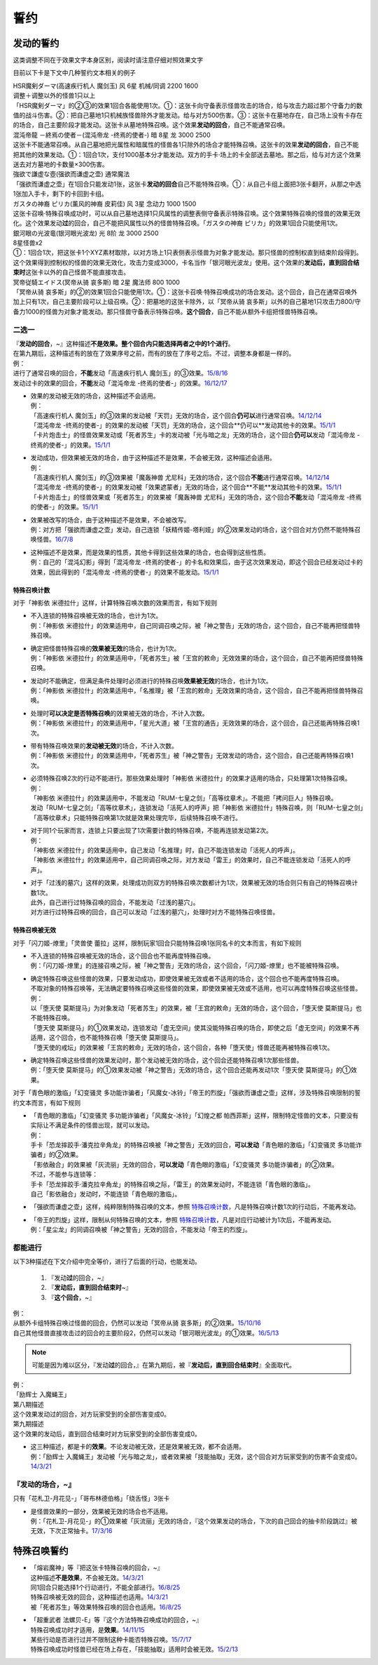 .. _誓约:

====
誓约
====

发动的誓约
==========

这类调整不同在于效果文字本身区别，阅读时请注意仔细对照效果文字

目前以下卡是下文中几种誓约文本相关的例子

| HSR魔剣ダーマ(高速疾行机人 魔剑玉) 风 6星 机械/同调 2200 1600
| 调整＋调整以外的怪兽1只以上
| 「HSR魔剣ダーマ」的②③的效果1回合各能使用1次。①：这张卡向守备表示怪兽攻击的场合，给与攻击力超过那个守备力的数值的战斗伤害。②：把自己墓地1只机械族怪兽除外才能发动。给与对方500伤害。③：这张卡在墓地存在，自己场上没有卡存在的场合，自己主要阶段才能发动。这张卡从墓地特殊召唤。这个效果\ **发动的回合**\ ，自己不能通常召唤。

| 混沌帝龍 －終焉の使者－(混沌帝龙 -终焉的使者-) 暗 8星 龙 3000 2500
| 这张卡不能通常召唤。从自己墓地把光属性和暗属性的怪兽各1只除外的场合才能特殊召唤。这张卡的效果\ **发动的回合**\ ，自己不能把其他的效果发动。①：1回合1次，支付1000基本分才能发动。双方的手卡·场上的卡全部送去墓地。那之后，给与对方这个效果送去对方墓地的卡数量×300伤害。

| 強欲で謙虚な壺(强欲而谦虚之壶) 通常魔法
| 「强欲而谦虚之壶」在1回合只能发动1张，这张卡\ **发动的回合**\ 自己不能特殊召唤。①：从自己卡组上面把3张卡翻开，从那之中选1张加入手卡，剩下的卡回到卡组。

| ガスタの神裔 ピリカ(薰风的神裔 皮莉佳) 风 3星 念动力 1000 1500
| 这张卡召唤·特殊召唤成功时，可以从自己墓地选择1只风属性的调整表侧守备表示特殊召唤。这个效果特殊召唤的怪兽的效果无效化。这个效果发动\ **过**\ 的回合，自己不能把风属性以外的怪兽特殊召唤。「ガスタの神裔 ピリカ」的效果1回合只能使用1次。

| 銀河眼の光波竜(银河眼光波龙) 光 8阶 龙 3000 2500
| 8星怪兽x2
| ①：1回合1次，把这张卡1个XYZ素材取除，以对方场上1只表侧表示怪兽为对象才能发动。那只怪兽的控制权直到结束阶段得到。这个效果得到控制权的怪兽的效果无效化，攻击力变成3000，卡名当作「银河眼光波龙」使用。这个效果的\ **发动后，直到回合结束时**\ 这张卡以外的自己怪兽不能直接攻击。

| 冥帝従騎エイドス(冥帝从骑 哀多斯) 暗 2星 魔法师 800 1000
| 「冥帝从骑 哀多斯」的②的效果1回合只能使用1次。①：这张卡召唤·特殊召唤成功的场合发动。这个回合，自己在通常召唤外加上只有1次，自己主要阶段可以上级召唤。②：把墓地的这张卡除外，以「冥帝从骑 哀多斯」以外的自己墓地1只攻击力800/守备力1000的怪兽为对象才能发动。那只怪兽守备表示特殊召唤。\ **这个回合**\ ，自己不能从额外卡组把怪兽特殊召唤。

二选一
------

| 『\ **发动的回合**\ ，~』这种描述\ **不是效果。整个回合内只能选择两者之中的1个进行**\ 。
| 在第九期后，这种描述有的放在了效果序号之前，而有的放在了序号之后。不过，调整本身都是一样的。
| 例：
| 进行了通常召唤的回合，\ **不能**\ 发动「高速疾行机人 魔剑玉」的③效果。\ `15/8/16 <http://www.db.yugioh-card.com/yugiohdb/faq_search.action?ope=4&cid=11640>`__
| 发动过卡的效果的回合，\ **不能**\ 发动「混沌帝龙 -终焉的使者-」的效果。`16/12/17 <http://www.db.yugioh-card.com/yugiohdb/faq_search.action?ope=4&cid=5860>`__

-  | 效果的发动被无效的场合，这种描述不会适用。
   | 例：
   | 「高速疾行机人
     魔剑玉」的③效果的发动被「天罚」无效的场合，这个回合\ **仍可以**\ 进行通常召唤。\ `14/12/14 <http://www.db.yugioh-card.com/yugiohdb/faq_search.action?ope=5&fid=14551&keyword=&tag=-1>`__
   | 「混沌帝龙
     -终焉的使者-」的效果的发动被「天罚」无效的场合，这个回合**仍可以**\ 发动其他卡的效果。\ `15/1/1 <http://www.db.yugioh-card.com/yugiohdb/faq_search.action?ope=5&fid=14597>`__
   | 「卡片炮击士」的怪兽效果发动或「死者苏生」卡的发动被「光与暗之龙」无效的场合，这个回合\ **仍可以**\ 发动「混沌帝龙
     -终焉的使者-」的效果。`15/1/1 <http://www.db.yugioh-card.com/yugiohdb/faq_search.action?ope=5&fid=14599&keyword=&tag=-1>`__

-  | 发动成功，但效果被无效的场合，由于这种描述不是效果，不会被无效，这种描述会适用。
   | 例：
   | 「高速疾行机人 魔剑玉」的③效果被「魔轰神兽
     尤尼科」无效的场合，这个回合\ **不能**\ 进行通常召唤。\ `14/12/14 <http://www.db.yugioh-card.com/yugiohdb/faq_search.action?ope=5&fid=14550&keyword=&tag=-1>`__
   | 「混沌帝龙
     -终焉的使者-」的效果发动被「效果遮蒙者」无效的场合，这个回合**不能**\ 发动其他卡的效果。\ `15/1/1 <http://www.db.yugioh-card.com/yugiohdb/faq_search.action?ope=5&fid=14597>`__
   | 「卡片炮击士」的怪兽效果或「死者苏生」的效果被「魔轰神兽
     尤尼科」无效的场合，这个回合\ **不能**\ 发动「混沌帝龙
     -终焉的使者-」的效果。`15/1/1 <http://www.db.yugioh-card.com/yugiohdb/faq_search.action?ope=5&fid=14599&keyword=&tag=-1>`__

-  | 效果被改写的场合，由于这种描述不是效果，不会被改写。
   | 例：对方把「强欲而谦虚之壶」发动，自己连锁「妖精传姬-塔利娅」的②效果发动的场合，这个回合对方仍然不能特殊召唤怪兽。\ `16/7/8 <http://www.db.yugioh-card.com/yugiohdb/faq_search.action?ope=5&fid=19695&keyword=>`__

-  | 这种描述不是效果，而是效果的性质，其他卡得到这些效果的场合，也会得到这些性质。
   | 例：自己的「混沌幻影」得到「混沌帝龙 -终焉的使者-」的卡名和效果后，由于这次效果发动，即这个回合已经发动过卡的效果，因此得到的「混沌帝龙 -终焉的使者-」的效果不能发动。`15/1/1 <http://www.db.yugioh-card.com/yugiohdb/faq_search.action?ope=5&fid=14600>`__

特殊召唤计数
~~~~~~~~~~~~

对于「神影依 米德拉什」这样，计算特殊召唤次数的效果而言，有如下规则

-  | 不入连锁的特殊召唤被无效的场合，也计为1次。
   | 例：「神影依 米德拉什」的效果适用中，自己同调召唤之际，被「神之警告」无效的场合，这个回合，自己不能再把怪兽特殊召唤。

-  | 确定把怪兽特殊召唤的\ **效果被无效**\ 的场合，也计为1次。
   | 例：「神影依 米德拉什」的效果适用中，「死者苏生」被「王宫的敕命」无效效果的场合，这个回合，自己不能再把怪兽特殊召唤。

-  | 发动时不能确定，但满足条件处理时必须进行的特殊召唤\ **效果被无效**\ 的场合，也计为1次。
   | 例：「神影依 米德拉什」的效果适用中，「名推理」被「王宫的敕命」无效效果的场合，这个回合，自己不能再把怪兽特殊召唤。

-  | 处理时\ **可以决定是否特殊召唤**\ 的效果被无效的场合，不计入次数。
   | 例：「神影依 米德拉什」的效果适用中，「星光大道」被「王宫的通告」无效效果的场合，这个回合，自己还能再特殊召唤1次。

-  | 带有特殊召唤效果的\ **发动被无效**\ 的场合，不计入次数。
   | 例：「神影依 米德拉什」的效果适用中，「死者苏生」被「神之警告」无效发动的场合，这个回合，自己还能再特殊召唤1次。

-  | 必须特殊召唤2次的行动不能进行。那些效果处理时「神影依 米德拉什」的效果才适用的场合，只处理第1次特殊召唤。
   | 例：
   | 「神影依 米德拉什」的效果适用中，不能发动「RUM-七皇之剑」「高等纹章术」。不能把「拷问巨人」特殊召唤。
   | 发动「RUM-七皇之剑」「高等纹章术」，连锁发动「活死人的呼声」把「神影依 米德拉什」特殊召唤，则「RUM-七皇之剑」「高等纹章术」只能特殊召唤第1次就是效果处理完毕，后续特殊召唤不进行。

-  | 对于同1个玩家而言，连锁上只要出现了1次需要计数的特殊召唤，不能再连锁发动第2次。
   | 例：
   | 「神影依 米德拉什」的效果适用中，自己发动「名推理」时，自己不能连锁发动「活死人的呼声」。
   | 「神影依 米德拉什」的效果适用中，自己同调召唤之际，对方发动「雷王」的效果时，自己不能连锁发动「活死人的呼声」。

-  | 对于「过浅的墓穴」这样的效果，处理成功则双方的特殊召唤次数都计为1次，效果被无效的场合则只有自己的特殊召唤计数1次。
   | 此外，自己进行过特殊召唤的回合，不能发动「过浅的墓穴」。
   | 对方进行过特殊召唤的回合，自己可以发动「过浅的墓穴」，处理时对方不能特殊召唤怪兽。

特殊召唤被无效
~~~~~~~~~~~~~~

对于「闪刀姬-燎里」「灵兽使 蕾拉」这样，限制玩家1回合只能特殊召唤1张同名卡的文本而言，有如下规则

-  | 不入连锁的特殊召唤被无效的场合，这个回合也不能再度特殊召唤。
   | 例：「闪刀姬-燎里」的连接召唤之际，被「神之警告」无效的场合，这个回合，「闪刀姬-燎里」也不能被特殊召唤。

-  | 确定特殊召唤这些怪兽的效果，只要发动成功，即使效果被无效或者不适用的场合，这个回合也不能再度特殊召唤。
   | 不取对象的特殊召唤等，无法确定要特殊召唤这些怪兽的效果，即使效果被无效或不适用，也可以再度特殊召唤这些怪兽。
   | 例：
   | 以「堕天使 莫斯提马」为对象发动「死者苏生」的效果，被「王宫的敕命」无效的场合，这个回合，「堕天使 莫斯提马」也不能特殊召唤。
   | 「堕天使 莫斯提马」的①效果发动，连锁发动「虚无空间」使其没能特殊召唤的场合，即使之后「虚无空间」的效果不再适用，这个回合，也不能特殊召唤「堕天使 莫斯提马」。
   | 「堕天使的戒坛」的效果被「王宫的敕命」无效的场合，这个回合，各种「堕天使」怪兽还能再被特殊召唤1次。

-  | 确定特殊召唤这些怪兽的效果发动时，那个发动被无效的场合，这个回合还能特殊召唤1次那些怪兽。
   | 例：「堕天使 莫斯提马」的①效果发动被「神之警告」无效的场合，这个回合还能再发动1次「堕天使 莫斯提马」的①效果。

对于「青色眼的激临」「幻变骚灵 多功能诈骗者」「风魔女-冰铃」「帝王的烈旋」「强欲而谦虚之壶」这样，涉及特殊召唤限制的誓约文本而言，有如下规则

-  | 「青色眼的激临」「幻变骚灵 多功能诈骗者」「风魔女-冰铃」「幻煌之都 帕西菲斯」这样，限制特定怪兽的文本，只要没有实际让不满足条件的怪兽出现，就可以发动。
   | 例：
   | 手卡「恐龙摔跤手·潘克拉辛角龙」的特殊召唤被「神之警告」无效的回合，\ **可以发动**\ 「青色眼的激临」「幻变骚灵 多功能诈骗者」的②效果。
   | 「影依融合」的效果被「灰流丽」无效的回合，\ **可以发动**\ 「青色眼的激临」「幻变骚灵 多功能诈骗者」的②效果。
   | 不过，不能参与连锁等：
   | 手卡「恐龙摔跤手·潘克拉辛角龙」的特殊召唤之际，「雷王」的效果发动时，不能连锁「青色眼的激临」。
   | 自己「影依融合」发动时，不能连锁「青色眼的激临」。

-  「强欲而谦虚之壶」这样，纯粹限制特殊召唤的文本，参照 特殊召唤计数_，凡是特殊召唤计数1次的行动后，不能再发动。

-  | 「帝王的烈旋」这样，限制从何特殊召唤的文本，参照 特殊召唤计数_，凡是对应行动被计为1次后，不能再发动。
   | 例：「星尘龙」的同调召唤被「神之警告」无效的回合，不能发动「帝王的烈旋」。

都能进行
---------

以下3种描述在下文介绍中完全等价，进行了后面的行动，也能发动。

   1. 『发动\ **过**\ 的回合，~』
   2. 『\ **发动后，直到回合结束时**\ ~』
   3. 『\ **这个回合**\ ，~』

| 例：
| 从额外卡组特殊召唤过怪兽的回合，仍然可以发动「冥帝从骑 哀多斯」的②效果。\ `15/10/16 <http://www.db.yugioh-card.com/yugiohdb/faq_search.action?ope=5&fid=16968&keyword=>`__
| 自己其他怪兽直接攻击过的回合的主要阶段2，仍然可以发动「银河眼光波龙」的①效果。\ `16/5/13 <http://www.db.yugioh-card.com/yugiohdb/faq_search.action?ope=5&fid=19259&keyword=&tag=-1>`__

.. note:: 可能是因为难以区分，『发动\ **过**\ 的回合，』在第九期后，被『\ **发动后，直到回合结束时**\ 』全面取代。

| 例：
| 「励辉士 入魔蝇王」
| 第八期描述
| 这个效果发动过的回合，对方玩家受到的全部伤害变成0。
| 第九期描述
| 这个效果的发动后，直到回合结束时对方玩家受到的全部伤害变成0。

-  | 这三种描述，都是卡的\ **效果**\ 。不论发动被无效，还是效果被无效，都不会适用。
   | 例：「励辉士 入魔蝇王」发动被「光与暗之龙」，或者效果被「技能抽取」无效，这个回合对方玩家受到的伤害不会变成0。\ `14/3/21 <http://www.db.yugioh-card.com/yugiohdb/faq_search.action?ope=5&fid=13019&keyword=&tag=-1>`__

『\ **发动的场合**\ ，~』
--------------------------

只有「花札卫-月花见-」「哥布林德伯格」「绕舌怪」3张卡

-  | 是怪兽效果的一部分，效果被无效的场合也不适用。
   | 例：「花札卫-月花见-」的①效果被「灰流丽」无效的场合，『这个效果发动的场合，下次的自己回合的抽卡阶段跳过』被无效，下次正常抽卡。\ `17/3/16 <https://www.db.yugioh-card.com/yugiohdb/faq_search.action?ope=5&fid=9465&keyword=&tag=-1>`__

特殊召唤誓约
============

-  | 「熔岩魔神」等『把这张卡特殊召唤的回合，~』
   | 这种描述\ **不是效果**\ ，不会被无效。\ `14/3/21 <http://www.db.yugioh-card.com/yugiohdb/faq_search.action?ope=5&fid=9538>`__
   | 同1回合只能选择1个行动进行，不能全部进行。\ `16/8/25 <http://www.db.yugioh-card.com/yugiohdb/faq_search.action?ope=4&cid=8607>`__
   | 特殊召唤被无效的回合，这种描述也适用。\ `14/3/21 <http://www.db.yugioh-card.com/yugiohdb/faq_search.action?ope=5&fid=9536>`__
   | 被「死者苏生」等效果特殊召唤的回合也适用。\ `16/8/25 <http://www.db.yugioh-card.com/yugiohdb/faq_search.action?ope=4&cid=8607>`__

-  | 「超重武者 法螺贝-E」等『这个方法特殊召唤成功的回合，~』
   | 特殊召唤成功时才适用，是\ **效果**\ 。\ `14/11/15 <http://www.db.yugioh-card.com/yugiohdb/faq_search.action?ope=4&cid=11528>`__
   | 某些行动是否进行过并不限制这种卡能否特殊召唤。\ `15/7/17 <http://www.db.yugioh-card.com/yugiohdb/faq_search.action?ope=5&fid=16442>`__
   | 特殊召唤成功时怪兽已经在场上存在，「技能抽取」适用时会被无效。\ `15/2/13 <http://www.db.yugioh-card.com/yugiohdb/faq_search.action?ope=5&fid=14890&keyword=&tag=-1>`__
